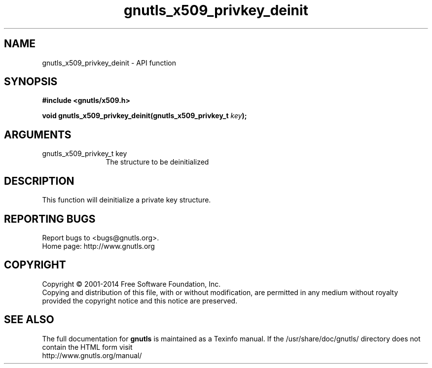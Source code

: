 .\" DO NOT MODIFY THIS FILE!  It was generated by gdoc.
.TH "gnutls_x509_privkey_deinit" 3 "3.2.11" "gnutls" "gnutls"
.SH NAME
gnutls_x509_privkey_deinit \- API function
.SH SYNOPSIS
.B #include <gnutls/x509.h>
.sp
.BI "void gnutls_x509_privkey_deinit(gnutls_x509_privkey_t " key ");"
.SH ARGUMENTS
.IP "gnutls_x509_privkey_t key" 12
The structure to be deinitialized
.SH "DESCRIPTION"
This function will deinitialize a private key structure.
.SH "REPORTING BUGS"
Report bugs to <bugs@gnutls.org>.
.br
Home page: http://www.gnutls.org

.SH COPYRIGHT
Copyright \(co 2001-2014 Free Software Foundation, Inc.
.br
Copying and distribution of this file, with or without modification,
are permitted in any medium without royalty provided the copyright
notice and this notice are preserved.
.SH "SEE ALSO"
The full documentation for
.B gnutls
is maintained as a Texinfo manual.
If the /usr/share/doc/gnutls/
directory does not contain the HTML form visit
.B
.IP http://www.gnutls.org/manual/
.PP

